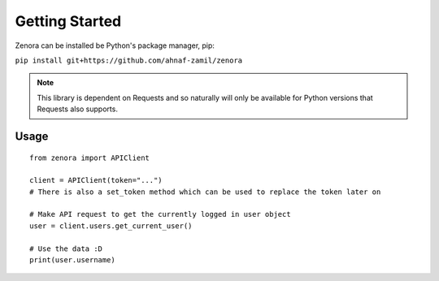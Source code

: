 ===============
Getting Started
===============

Zenora can be installed be Python's package manager, pip:

``pip install git+https://github.com/ahnaf-zamil/zenora``

.. note::
    This library is dependent on Requests and so naturally will only be available for Python
    versions that Requests also supports.


Usage
=======================
::

    from zenora import APIClient

    client = APIClient(token="...")
    # There is also a set_token method which can be used to replace the token later on

    # Make API request to get the currently logged in user object
    user = client.users.get_current_user()

    # Use the data :D
    print(user.username)

